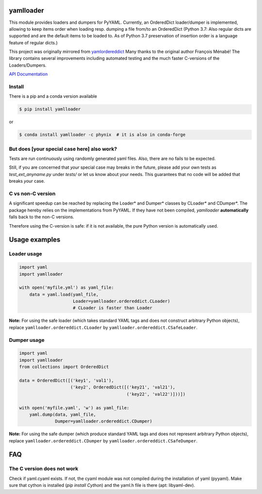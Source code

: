 .. image:: https://travis-ci.org/Phynix/yamlloader.svg?branch=master
    :target: https://travis-ci.org/Phynix/yamlloader
.. image:: https://img.shields.io/pypi/pyversions/yamlloader.svg
    :target: https://pypi.org/project/yamlloader/
.. image:: https://landscape.io/github/Phynix/yamlloader/master/landscape.svg?style=flat
    :target: https://landscape.io/github/Phynix/yamlloader/master
    :alt: Code Health
.. image:: https://coveralls.io/repos/github/Phynix/yamlloader/badge.svg
    :target: https://coveralls.io/github/Phynix/yamlloader

yamlloader
==========


This module provides loaders and dumpers for PyYAML. Currently, an OrderedDict loader/dumper is
implemented, allowing to keep items order
when loading resp. dumping a file from/to an OrderedDict (Python 3.7: Also regular dicts are supported and are the default items to be loaded to. As of Python 3.7 preservation of insertion order is a language feature of regular dicts.)

This project was originally mirrored from
`yamlordereddict <https://github.com/fmenabe/python-yamlordereddictloader>`_
Many thanks to the original author François Ménabé!
The library contains several improvements including automated testing and
the much faster C-versions of the Loaders/Dumpers.


`API Documentation <https://phynix.github.io/yamlloader/index.html>`_


Install
-------
There is a pip and a conda version available

.. code-block:: bash

    $ pip install yamlloader

or

.. code-block:: bash

    $ conda install yamlloader -c phynix  # it is also in conda-forge


But does [your special case here] also work?
--------------------------------------------

Tests are run continuously using randomly generated yaml files.
Also, there are no fails to be expected.

Still, if you are concerned that *your* special case may breaks in the future, please
add your own tests as `test_ext_anyname.py` under `tests/` or let us know about your needs.
This guarantees that no code will be added that breaks *your* case.


C vs non-C version
------------------

A significant speedup can be reached by replacing the Loader* and Dumper* classes by CLoader*
and CDumper*. The package hereby relies on the implementations from PyYAML. If they have not
been compiled, *yamlloader* **automatically** falls back to the non-C versions.

Therefore using the C-version is safe: if it is not available, the pure Python version is
automatically used.

Usage examples
==============


Loader usage
------------

.. code-block:: python

    import yaml
    import yamlloader

    with open('myfile.yml') as yaml_file:
        data = yaml.load(yaml_file,
                         Loader=yamlloader.ordereddict.CLoader)
                         # CLoader is faster than Loader

**Note:** For using the safe loader (which takes standard YAML tags and does
not construct arbitrary Python objects), replace ``yamlloader.ordereddict.CLoader`` by
``yamlloader.ordereddict.CSafeLoader``.

Dumper usage
------------

.. code-block:: python

    import yaml
    import yamlloader
    from collections import OrderedDict

    data = OrderedDict([('key1', 'val1'),
                        ('key2', OrderedDict([('key21', 'val21'),
                                              ('key22', 'val22')]))])

    with open('myfile.yaml', 'w') as yaml_file:
        yaml.dump(data, yaml_file,
                  Dumper=yamlloader.ordereddict.CDumper)

**Note:** For using the safe dumper (which produce standard YAML tags and does
not represent arbitrary Python objects), replace ``yamlloader.ordereddict.CDumper`` by
``yamlloader.ordereddict.CSafeDumper``.


FAQ
===

The C version does not work
---------------------------
Check if yaml.cyaml exists. If not, the cyaml module was not compiled during the installation of
yaml (pyyaml). Make sure that cython is installed (`pip install Cython`) and the yaml.h file is
there (apt: libyaml-dev).
